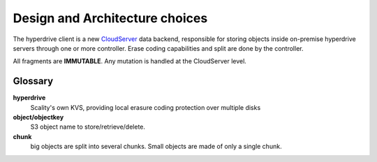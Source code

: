 Design and Architecture choices
===============================

The hyperdrive client is a new CloudServer_ data backend, responsible
for storing objects inside on-premise hyperdrive servers through one
or more controller. Erase coding capabilities and split are
done by the controller.


All fragments are **IMMUTABLE**. Any mutation is handled at the
CloudServer level.

Glossary
---------

**hyperdrive**
    Scality's own KVS, providing local erasure coding protection over
    multiple disks
**object/objectkey**
    S3 object name to store/retrieve/delete.
**chunk**
    big objects are split into several chunks. Small objects are made
    of only a single chunk.

.. _CloudServer : https://github.com/scality/cloudserver

